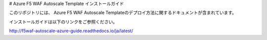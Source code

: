 # Azure F5 WAF Autoscale Template インストールガイド

このリポジトリには、 Azure F5 WAF Autoscale Templateのデプロイ方法に関するドキュメントが含まれています。

インストールガイドは以下のリンクをご参照ください。

http://f5waf-autoscale-azure-guide.readthedocs.io/ja/latest/ 

